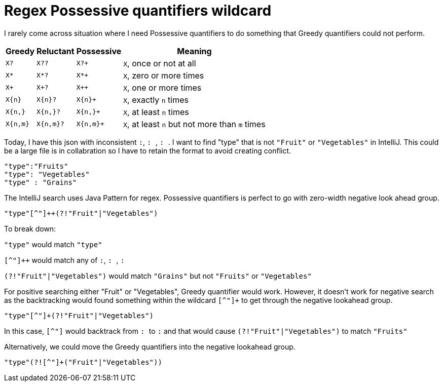 = Regex Possessive quantifiers wildcard

I rarely come across situation where I need Possessive quantifiers to do something that Greedy quantifiers could not perform.

[cols=4*,options="header"]
[%autowidth]
|===
|Greedy|Reluctant|Possessive|Meaning
|`X?`
|`X??`
|`X?+`
|`X`, once or not at all


|`X*`
|`X*?`
|`X*+`
|`X`, zero or more times


|`X+`
|`X+?`
|`X++`
|`X`, one or more times


|`X{n}`
|`X{n}?`
|`X{n}+`
|`X`, exactly `n` times


|`X{n,}`
|`X{n,}?`
|`X{n,}+`
|`X`, at least `n` times


|`X{n,m}`
|`X{n,m}?`
|`X{n,m}+`
|`X`, at least `n` but not more than `m` times
|===



Today, I have this json with inconsistent ``:``, ``: ``, `` : ``. I want to find "type" that is not `"Fruit"` or `"Vegetables"` in IntelliJ. This could be a large file is in collabration so I have to retain the format to avoid creating conflict.


[source, json]
--------------------------------------------------
"type":"Fruits"
"type": "Vegetables"
"type" : "Grains"
--------------------------------------------------

The IntelliJ search uses Java Pattern for regex. Possessive quantifiers is perfect to go with zero-width negative look ahead group.

[source, regex]
--------------------------------------------------
"type"[^"]++(?!"Fruit"|"Vegetables")
--------------------------------------------------

To break down:

`"type"` would match `"type"`

`[^"]++` would match any of ``:``, ``: ``, `` : ``

`(?!"Fruit"|"Vegetables")` would match `"Grains"` but not `"Fruits"` or `"Vegetables"`


For positive searching either "Fruit" or "Vegetables", Greedy quantifier would work. However, it doesn't work for negative search as the backtracking would found something within the wildcard `[^"]+` to get through the negative lookahead group.

[source, regex]
--------------------------------------------------
"type"[^"]+(?!"Fruit"|"Vegetables")
--------------------------------------------------

In this case, `[^"]` would backtrack from `` : `` to `` :`` and that would cause `(?!"Fruit"|"Vegetables")` to match `` "Fruits"``

Alternatively, we could move the Greedy quantifiers into the negative lookahead group.

[source, regex]
--------------------------------------------------
"type"(?![^"]+("Fruit"|"Vegetables"))
--------------------------------------------------